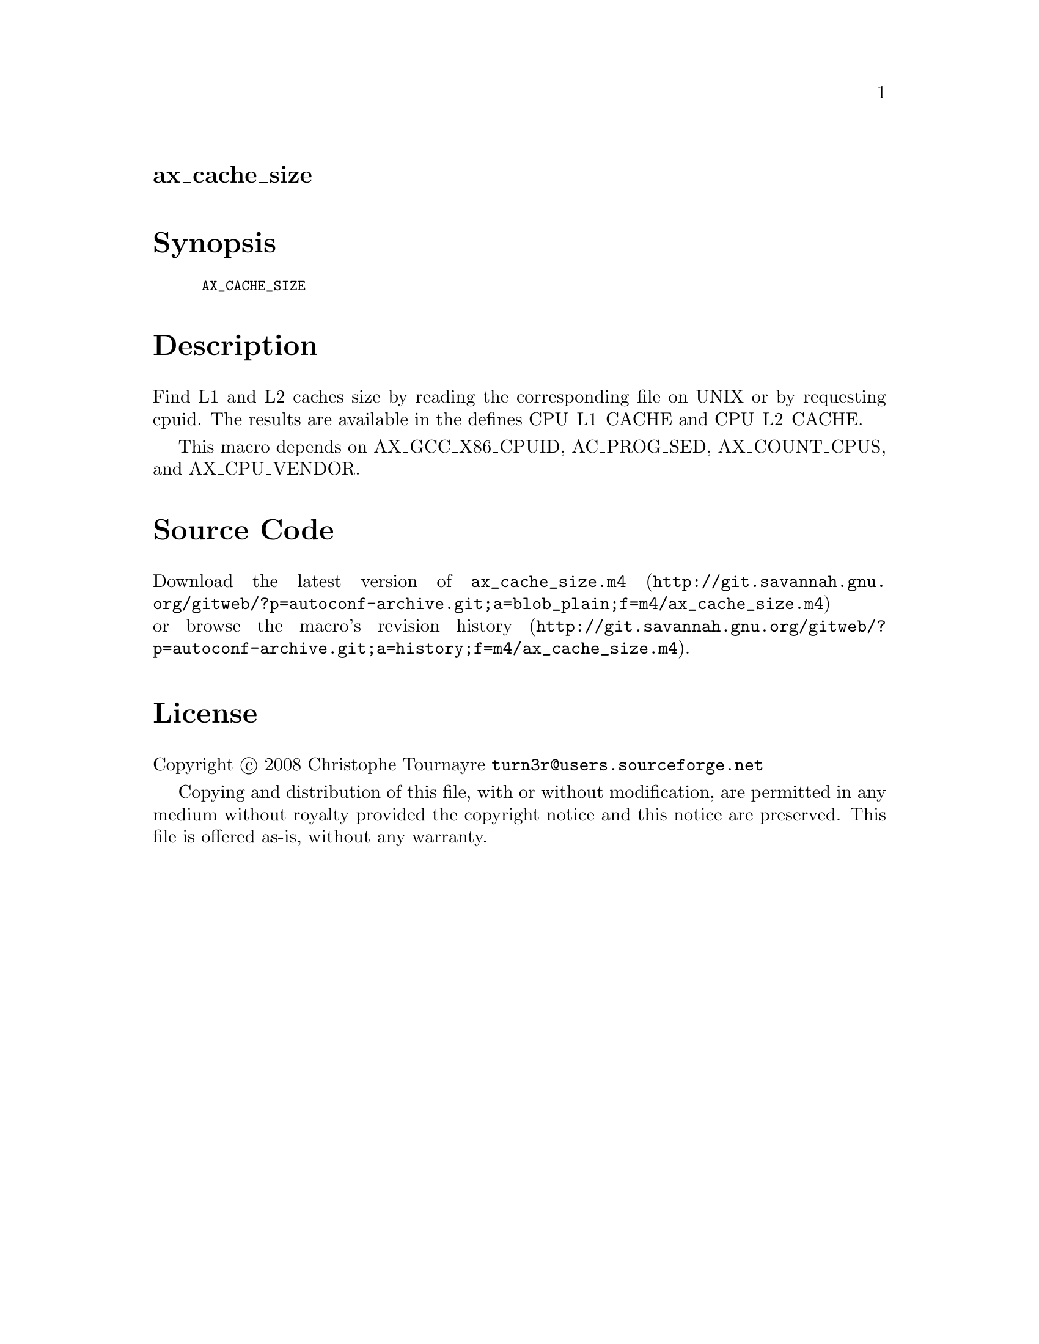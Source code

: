 @node ax_cache_size
@unnumberedsec ax_cache_size

@majorheading Synopsis

@smallexample
AX_CACHE_SIZE
@end smallexample

@majorheading Description

Find L1 and L2 caches size by reading the corresponding file on UNIX or
by requesting cpuid. The results are available in the defines
CPU_L1_CACHE and CPU_L2_CACHE.

This macro depends on AX_GCC_X86_CPUID, AC_PROG_SED, AX_COUNT_CPUS, and
AX_CPU_VENDOR.

@majorheading Source Code

Download the
@uref{http://git.savannah.gnu.org/gitweb/?p=autoconf-archive.git;a=blob_plain;f=m4/ax_cache_size.m4,latest
version of @file{ax_cache_size.m4}} or browse
@uref{http://git.savannah.gnu.org/gitweb/?p=autoconf-archive.git;a=history;f=m4/ax_cache_size.m4,the
macro's revision history}.

@majorheading License

@w{Copyright @copyright{} 2008 Christophe Tournayre @email{turn3r@@users.sourceforge.net}}

Copying and distribution of this file, with or without modification, are
permitted in any medium without royalty provided the copyright notice
and this notice are preserved. This file is offered as-is, without any
warranty.
